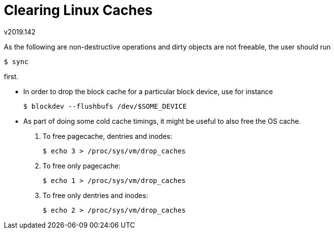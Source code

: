 Clearing Linux Caches
=====================
v2019.142

As the following are non-destructive operations and dirty objects are not freeable, the
user should run

----
$ sync
----

first.

* In order to drop the block cache for a particular block device, use for instance
+
----
$ blockdev --flushbufs /dev/$SOME_DEVICE
----

* As part of doing some cold cache timings, it might be useful to also free the OS cache.
+
--

. To free pagecache, dentries and inodes:
+
----
$ echo 3 > /proc/sys/vm/drop_caches
----

. To free only pagecache:
+
----
$ echo 1 > /proc/sys/vm/drop_caches
----

. To free only dentries and inodes:
+
----
$ echo 2 > /proc/sys/vm/drop_caches
----

--
